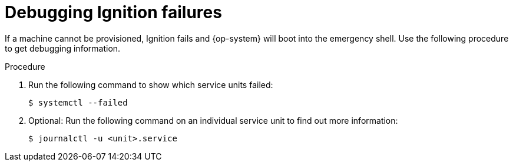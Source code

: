 // Module included in the following assemblies:
//
// * support/troubleshooting/troubleshooting-operating-system-issues.adoc

:_mod-docs-content-type: PROCEDURE
[id="debugging-ignition_{context}"]
= Debugging Ignition failures

If a machine cannot be provisioned, Ignition fails and {op-system} will boot into the emergency shell. Use the following procedure to get debugging information.

.Procedure

. Run the following command to show which service units failed:
+
[source,terminal]
----
$ systemctl --failed
----

. Optional: Run the following command on an individual service unit to find out more information:
+
[source,terminal]
----
$ journalctl -u <unit>.service
----